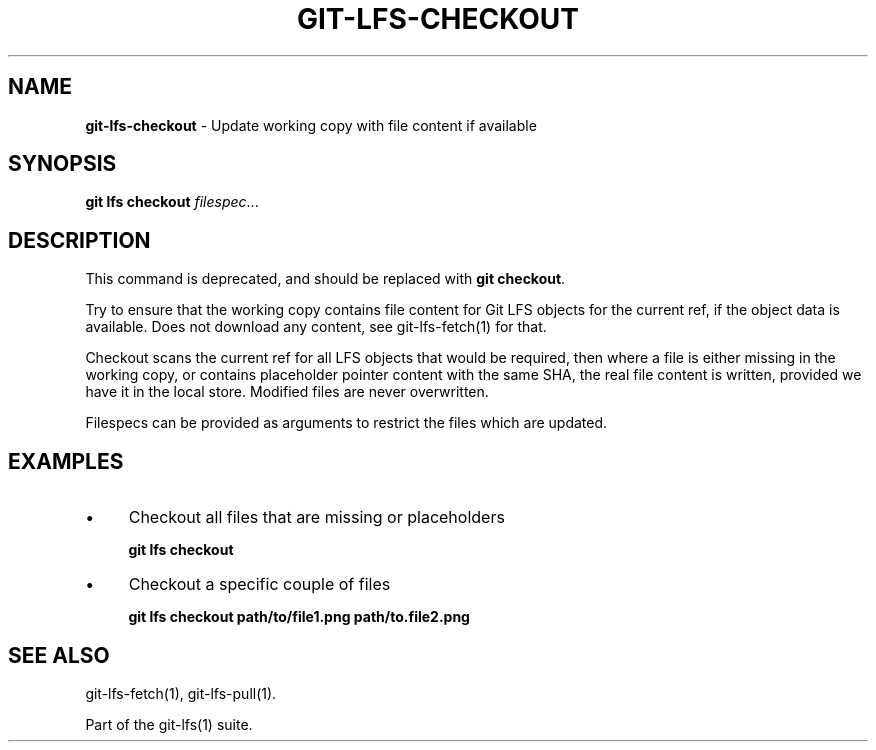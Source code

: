 .\" generated with Ronn/v0.7.3
.\" http://github.com/rtomayko/ronn/tree/0.7.3
.
.TH "GIT\-LFS\-CHECKOUT" "1" "September 2018" "" ""
.
.SH "NAME"
\fBgit\-lfs\-checkout\fR \- Update working copy with file content if available
.
.SH "SYNOPSIS"
\fBgit lfs checkout\fR \fIfilespec\fR\.\.\.
.
.SH "DESCRIPTION"
This command is deprecated, and should be replaced with \fBgit checkout\fR\.
.
.P
Try to ensure that the working copy contains file content for Git LFS objects for the current ref, if the object data is available\. Does not download any content, see git\-lfs\-fetch(1) for that\.
.
.P
Checkout scans the current ref for all LFS objects that would be required, then where a file is either missing in the working copy, or contains placeholder pointer content with the same SHA, the real file content is written, provided we have it in the local store\. Modified files are never overwritten\.
.
.P
Filespecs can be provided as arguments to restrict the files which are updated\.
.
.SH "EXAMPLES"
.
.IP "\(bu" 4
Checkout all files that are missing or placeholders
.
.IP
\fBgit lfs checkout\fR
.
.IP "\(bu" 4
Checkout a specific couple of files
.
.IP
\fBgit lfs checkout path/to/file1\.png path/to\.file2\.png\fR
.
.IP "" 0
.
.SH "SEE ALSO"
git\-lfs\-fetch(1), git\-lfs\-pull(1)\.
.
.P
Part of the git\-lfs(1) suite\.
